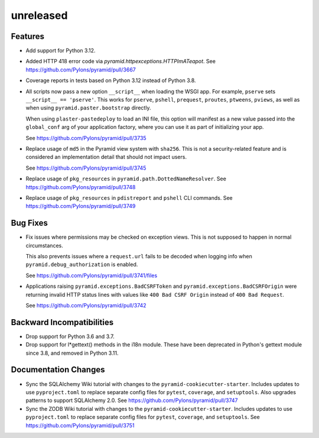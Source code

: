 unreleased
==========

Features
--------

- Add support for Python 3.12.

- Added HTTP 418 error code via `pyramid.httpexceptions.HTTPImATeapot`.
  See https://github.com/Pylons/pyramid/pull/3667

- Coverage reports in tests based on Python 3.12 instead of Python 3.8.

- All scripts now pass a new option ``__script__`` when loading the WSGI app.
  For example, ``pserve`` sets ``__script__ == 'pserve'``. This works for
  ``pserve``, ``pshell``, ``prequest``, ``proutes``, ``ptweens``, ``pviews``,
  as well as when using ``pyramid.paster.bootstrap`` directly.

  When using ``plaster-pastedeploy`` to load an INI file, this option will
  manifest as a new value passed into the ``global_conf`` arg of your
  application factory, where you can use it as part of initializing your app.

  See https://github.com/Pylons/pyramid/pull/3735

- Replace usage of ``md5`` in the Pyramid view system with ``sha256``. This
  is not a security-related feature and is considered an implementation detail
  that should not impact users.

  See https://github.com/Pylons/pyramid/pull/3745

- Replace usage of ``pkg_resources`` in ``pyramid.path.DottedNameResolver``.
  See https://github.com/Pylons/pyramid/pull/3748

- Replace usage of ``pkg_resources`` in ``pdistreport`` and ``pshell`` CLI
  commands. See https://github.com/Pylons/pyramid/pull/3749

Bug Fixes
---------

- Fix issues where permissions may be checked on exception views. This is not
  supposed to happen in normal circumstances.

  This also prevents issues where a ``request.url`` fails to be decoded when
  logging info when ``pyramid.debug_authorization`` is enabled.

  See https://github.com/Pylons/pyramid/pull/3741/files

- Applications raising ``pyramid.exceptions.BadCSRFToken`` and
  ``pyramid.exceptions.BadCSRFOrigin`` were returning invalid HTTP status
  lines with values like ``400 Bad CSRF Origin`` instead of
  ``400 Bad Request``.

  See https://github.com/Pylons/pyramid/pull/3742

Backward Incompatibilities
--------------------------

- Drop support for Python 3.6 and 3.7.

- Drop support for l*gettext() methods in the i18n module.
  These have been deprecated in Python's gettext module since 3.8, and
  removed in Python 3.11.

Documentation Changes
---------------------

- Sync the SQLAlchemy Wiki tutorial with changes to the
  ``pyramid-cookiecutter-starter``. Includes updates to use ``pyproject.toml``
  to replace separate config files for ``pytest``, ``coverage``, and
  ``setuptools``. Also upgrades patterns to support SQLAlchemy 2.0.
  See https://github.com/Pylons/pyramid/pull/3747

- Sync the ZODB Wiki tutorial with changes to the
  ``pyramid-cookiecutter-starter``. Includes updates to use ``pyproject.toml``
  to replace separate config files for ``pytest``, ``coverage``, and
  ``setuptools``.
  See https://github.com/Pylons/pyramid/pull/3751
